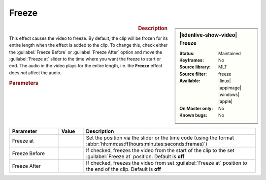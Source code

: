 .. meta::

   :description: Kdenlive Video Effects - Freeze 
   :keywords: KDE, Kdenlive, video editor, help, learn, easy, effects, filter, video effects, motion, freeze

.. metadata-placeholder

   :authors: - Claus Christensen
             - Yuri Chornoivan
             - Ttguy (https://userbase.kde.org/User:Ttguy)
             - Bushuev (https://userbase.kde.org/User:Bushuev)
             - Jack (https://userbase.kde.org/User:Jack)
             - Bernd Jordan (https://discuss.kde.org/u/berndmj)

   :license: Creative Commons License SA 4.0


Freeze
======

.. figure:: /images/effects_and_compositions/effects-freeze-2504.webp
   :width: 365px
   :figwidth: 365px
   :align: left
   :alt: effects-freeze-2504.webp

.. sidebar:: |kdenlive-show-video| Freeze

   :**Status**:
      Maintained
   :**Keyframes**:
      No
   :**Source library**:
      MLT
   :**Source filter**:
      freeze
   :**Available**:
      |linux| |appimage| |windows| |apple|
   :**On Master only**:
      No
   :**Known bugs**:
      No

.. rst-class:: clear-both


.. rubric:: Description

This effect causes the video to freeze. By default, the clip will be frozen for its entire length when the effect is added to the clip. To change this, check either the :guilabel:`Freeze Before` or :guilabel:`Freeze After` option and move the :guilabel:`Freeze at` slider to the time where you want the freeze to start or end. The audio in the video plays for the entire length, i.e. the **Freeze** effect does *not* affect the audio.


.. rubric:: Parameters

.. list-table::
   :header-rows: 1
   :width: 100%
   :widths: 20 10 70
   :class: table-wrap

   * - Parameter
     - Value
     - Description
   * - Freeze at
     - 
     - Set the position via the slider or the time code (using the format :abbr:`hh:mm:ss:ff(hours:minutes:seconds:frames)`)
   * - Freeze Before
     - 
     - If checked, freezes the video from the start of the clip to the set :guilabel:`Freeze at` position. Default is **off**
   * - Freeze After
     - 
     - If checked, freezes the video from set :guilabel:`Freeze at` position to the end of the clip. Default is **off**
